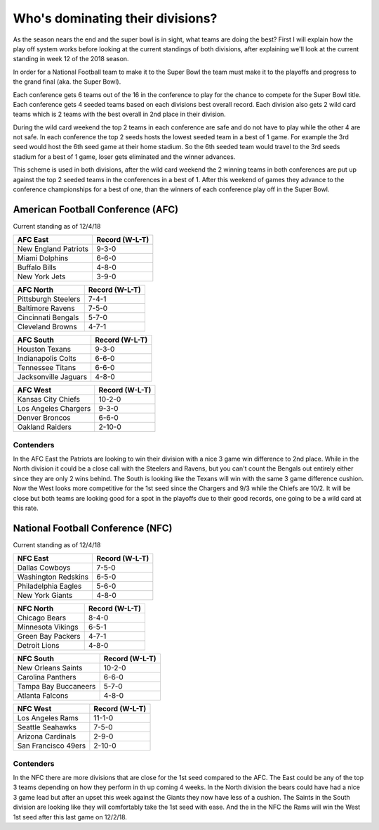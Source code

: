 Who's dominating their divisions?
=================================

As the season nears the end and the super bowl is in sight, what teams are doing
the best? First I will explain how the play off system works before looking
at the current standings of both divisions, after explaining we'll look at the
current standing in week 12 of the 2018 season.

In order for a National Football team to make it to the Super Bowl the team must
make it to the playoffs and progress to the grand final (aka. the Super Bowl).

Each conference gets 6 teams out of the 16 in the conference to play for the 
chance to compete for the Super Bowl title. Each conference gets 4 seeded teams
based on each divisions best overall record. Each division also gets 2 wild card
teams which is 2 teams with the best overall in 2nd place in their division.

During the wild card weekend the top 2 teams in each conference are safe and do
not have to play while the other 4 are not safe. In each conference the top 2
seeds hosts the lowest seeded team in a best of 1 game. For example the 3rd seed
would host the 6th seed game at their home stadium. So the 6th seeded team would
travel to the 3rd seeds stadium for a best of 1 game, loser gets eliminated and
the winner advances.

This scheme is used in both divisions, after the wild card weekend the 2 winning 
teams in both conferences are put up against the top 2 seeded teams in the 
conferences in a best of 1. After this weekend of games they advance to the 
conference championships for a best of one, than the winners of each conference 
play off in the Super Bowl.

American Football Conference (AFC)
----------------------------------

Current standing as of 12/4/18

.. image:: imgs\\afc_logo.png
    :width: 25%

==================== =================
AFC East             Record (W-L-T)
==================== =================
New England Patriots 9-3-0
Miami Dolphins       6-6-0
Buffalo Bills        4-8-0
New York Jets        3-9-0
==================== =================

==================== =================
AFC North            Record (W-L-T)
==================== =================
Pittsburgh Steelers  7-4-1
Baltimore Ravens     7-5-0
Cincinnati Bengals   5-7-0
Cleveland Browns     4-7-1
==================== =================

==================== =================
AFC South            Record (W-L-T)
==================== =================
Houston Texans       9-3-0
Indianapolis Colts   6-6-0
Tennessee Titans     6-6-0
Jacksonville Jaguars 4-8-0
==================== =================

==================== =================
AFC West             Record (W-L-T)
==================== =================
Kansas City Chiefs   10-2-0
Los Angeles Chargers 9-3-0
Denver Broncos       6-6-0
Oakland Raiders      2-10-0
==================== =================

Contenders
~~~~~~~~~~

In the AFC East the Patriots are looking to win their division with a nice
3 game win difference to 2nd place. While in the North division it could be a 
close call with the Steelers and Ravens, but you can't count the Bengals out 
entirely either since they are only 2 wins behind. The South is looking like the
Texans will win with the same 3 game difference cushion. Now the West looks 
more competitive for the 1st seed since the Chargers and 9/3 while the Chiefs are
10/2. It will be close but both teams are looking good for a spot in the playoffs
due to their good records, one going to be a wild card at this rate.

National Football Conference (NFC)
----------------------------------

Current standing as of 12/4/18

.. image:: imgs\\nfc_logo.png
    :width: 25%

==================== =================
NFC East             Record (W-L-T)
==================== =================
Dallas Cowboys       7-5-0
Washington Redskins  6-5-0
Philadelphia Eagles  5-6-0
New York Giants      4-8-0
==================== =================

==================== =================
NFC North            Record (W-L-T)
==================== =================
Chicago Bears        8-4-0
Minnesota Vikings    6-5-1
Green Bay Packers    4-7-1
Detroit Lions        4-8-0
==================== =================

==================== =================
NFC South            Record (W-L-T)
==================== =================
New Orleans Saints   10-2-0
Carolina Panthers    6-6-0
Tampa Bay Buccaneers 5-7-0
Atlanta Falcons      4-8-0
==================== =================

==================== =================
NFC West             Record (W-L-T)
==================== =================
Los Angeles Rams     11-1-0
Seattle Seahawks     7-5-0
Arizona Cardinals    2-9-0
San Francisco 49ers  2-10-0
==================== =================

Contenders
~~~~~~~~~~

In the NFC there are more divisions that are close for the 1st seed compared
to the AFC. The East could be any of the top 3 teams depending on how they 
perform in th up coming 4 weeks. In the North division the bears could have had
a nice 3 game lead but after an upset this week against the Giants they now have
less of a cushion. The Saints in the South division are looking like they will 
comfortably take the 1st seed with ease. And the in the NFC the Rams will win
the West 1st seed after this last game on 12/2/18.